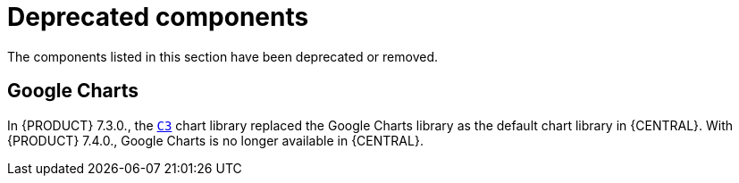 [id='rn-deprecated-issues-ref']
= Deprecated components

The components listed in this section have been deprecated or removed.


//== Installation

ifdef::PAM[]
== Legacy process designer
The legacy process designer in {CENTRAL} is deprecated in {PRODUCT} 7.4.0. It will be removed in a future {PRODUCT} release. The legacy process designer will not receive any new enhancements or features. If you intend to use the new process designer, start migrating your processes to the new designer. Create all new processes in the new process designer. For information about migrating to the new designer, see {URL_MANAGING_PROJECTS}#migrating-from-legacy-designer-proc[_{MANAGING_PROJECTS}_].

== Legacy Test Scenarios tool
The legacy Test Scenarios tool was deprecated with {PRODUCT} 7.3.0. It will be removed in a future {PRODUCT} release. Use the new Test Scenarios designer instead.
endif::PAM[]

== Google Charts

In {PRODUCT} 7.3.0., the `https://c3js.org/[C3]` chart library replaced the Google Charts library as the default chart library in {CENTRAL}. With {PRODUCT} 7.4.0., Google Charts is no longer available in {CENTRAL}.
